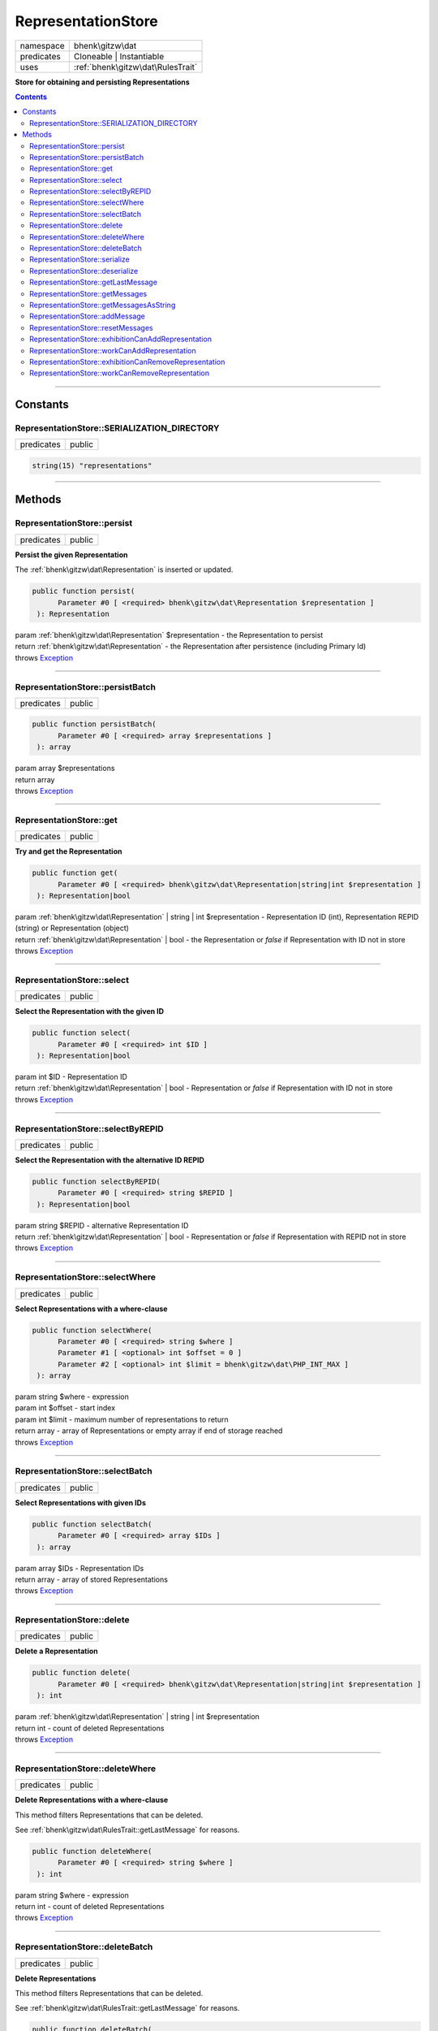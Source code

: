 .. required styles !!
.. raw:: html

    <style> .block {color:lightgrey; font-size: 0.6em; display: block; align-items: center; background-color:black; width:8em; height:8em;padding-left:7px;} </style>
    <style> .tag0 {color:grey; font-size: 0.9em; font-family: "Courier New", monospace;} </style>
    <style> .tag3 {color:grey; font-size: 0.9em; display: inline-block; width:3.1ch; font-family: "Courier New", monospace;} </style>
    <style> .tag4 {color:grey; font-size: 0.9em; display: inline-block; width:4.1ch; font-family: "Courier New", monospace;} </style>
    <style> .tag5 {color:grey; font-size: 0.9em; display: inline-block; width:5.1ch; font-family: "Courier New", monospace;} </style>
    <style> .tag6 {color:grey; font-size: 0.9em; display: inline-block; width:6.1ch; font-family: "Courier New", monospace;} </style>
    <style> .tag7 {color:grey; font-size: 0.9em; display: inline-block; width:7.1ch; font-family: "Courier New", monospace;} </style>
    <style> .tag8 {color:grey; font-size: 0.9em; display: inline-block; width:8.1ch; font-family: "Courier New", monospace;} </style>
    <style> .tag9 {color:grey; font-size: 0.9em; display: inline-block; width:9.1ch; font-family: "Courier New", monospace;} </style>
    <style> .tag10 {color:grey; font-size: 0.9em; display: inline-block; width:10.1ch; font-family: "Courier New", monospace;} </style>
    <style> .tag11 {color:grey; font-size: 0.9em; display: inline-block; width:11.1ch; font-family: "Courier New", monospace;} </style>
    <style> .tag12 {color:grey; font-size: 0.9em; display: inline-block; width:12.1ch; font-family: "Courier New", monospace;} </style>
    <style> .tagsign {color:grey; font-size: 0.9em; display: inline-block; width:3.2em;} </style>
    <style> .param {color:#005858; background-color:#F8F8F8; font-size: 0.8em; border:1px solid #D0D0D0;padding-left: 5px; padding-right: 5px;} </style>
    <style> .tech {color:#005858; background-color:#F8F8F8; font-size: 0.9em; border:1px solid #D0D0D0;padding-left: 5px; padding-right: 5px;} </style>

.. end required styles

.. required roles !!
.. role:: block
.. role:: tag0
.. role:: tag3
.. role:: tag4
.. role:: tag5
.. role:: tag6
.. role:: tag7
.. role:: tag8
.. role:: tag9
.. role:: tag10
.. role:: tag11
.. role:: tag12
.. role:: tagsign
.. role:: param
.. role:: tech

.. end required roles

.. _bhenk\gitzw\dat\RepresentationStore:

RepresentationStore
===================

.. table::
   :widths: auto
   :align: left

   ========== ================================= 
   namespace  bhenk\\gitzw\\dat                 
   predicates Cloneable | Instantiable          
   uses       :ref:`bhenk\gitzw\dat\RulesTrait` 
   ========== ================================= 


**Store for obtaining and persisting Representations**


.. contents::


----


.. _bhenk\gitzw\dat\RepresentationStore::Constants:

Constants
+++++++++


.. _bhenk\gitzw\dat\RepresentationStore::SERIALIZATION_DIRECTORY:

RepresentationStore::SERIALIZATION_DIRECTORY
--------------------------------------------

.. table::
   :widths: auto
   :align: left

   ========== ====== 
   predicates public 
   ========== ====== 





.. code-block:: php

   string(15) "representations" 




----


.. _bhenk\gitzw\dat\RepresentationStore::Methods:

Methods
+++++++


.. _bhenk\gitzw\dat\RepresentationStore::persist:

RepresentationStore::persist
----------------------------

.. table::
   :widths: auto
   :align: left

   ========== ====== 
   predicates public 
   ========== ====== 


**Persist the given Representation**


The :ref:`bhenk\gitzw\dat\Representation` is inserted or updated.



.. code-block:: php

   public function persist(
         Parameter #0 [ <required> bhenk\gitzw\dat\Representation $representation ]
    ): Representation


| :tag6:`param` :ref:`bhenk\gitzw\dat\Representation` :param:`$representation` - the Representation to persist
| :tag6:`return` :ref:`bhenk\gitzw\dat\Representation`  - the Representation after persistence (including Primary Id)
| :tag6:`throws` `Exception <https://www.php.net/manual/en/class.exception.php>`_


----


.. _bhenk\gitzw\dat\RepresentationStore::persistBatch:

RepresentationStore::persistBatch
---------------------------------

.. table::
   :widths: auto
   :align: left

   ========== ====== 
   predicates public 
   ========== ====== 





.. code-block:: php

   public function persistBatch(
         Parameter #0 [ <required> array $representations ]
    ): array


| :tag6:`param` array :param:`$representations`
| :tag6:`return` array
| :tag6:`throws` `Exception <https://www.php.net/manual/en/class.exception.php>`_


----


.. _bhenk\gitzw\dat\RepresentationStore::get:

RepresentationStore::get
------------------------

.. table::
   :widths: auto
   :align: left

   ========== ====== 
   predicates public 
   ========== ====== 


**Try and get the Representation**


.. code-block:: php

   public function get(
         Parameter #0 [ <required> bhenk\gitzw\dat\Representation|string|int $representation ]
    ): Representation|bool


| :tag6:`param` :ref:`bhenk\gitzw\dat\Representation` | string | int :param:`$representation` - Representation ID (int), Representation REPID (string) or Representation (object)
| :tag6:`return` :ref:`bhenk\gitzw\dat\Representation` | bool  - the Representation or *false* if Representation with ID not in store
| :tag6:`throws` `Exception <https://www.php.net/manual/en/class.exception.php>`_


----


.. _bhenk\gitzw\dat\RepresentationStore::select:

RepresentationStore::select
---------------------------

.. table::
   :widths: auto
   :align: left

   ========== ====== 
   predicates public 
   ========== ====== 


**Select the Representation with the given ID**


.. code-block:: php

   public function select(
         Parameter #0 [ <required> int $ID ]
    ): Representation|bool


| :tag6:`param` int :param:`$ID` - Representation ID
| :tag6:`return` :ref:`bhenk\gitzw\dat\Representation` | bool  - Representation or *false* if Representation with ID not in store
| :tag6:`throws` `Exception <https://www.php.net/manual/en/class.exception.php>`_


----


.. _bhenk\gitzw\dat\RepresentationStore::selectByREPID:

RepresentationStore::selectByREPID
----------------------------------

.. table::
   :widths: auto
   :align: left

   ========== ====== 
   predicates public 
   ========== ====== 


**Select the Representation with the alternative ID REPID**


.. code-block:: php

   public function selectByREPID(
         Parameter #0 [ <required> string $REPID ]
    ): Representation|bool


| :tag6:`param` string :param:`$REPID` - alternative Representation ID
| :tag6:`return` :ref:`bhenk\gitzw\dat\Representation` | bool  - Representation or *false* if Representation with REPID not in store
| :tag6:`throws` `Exception <https://www.php.net/manual/en/class.exception.php>`_


----


.. _bhenk\gitzw\dat\RepresentationStore::selectWhere:

RepresentationStore::selectWhere
--------------------------------

.. table::
   :widths: auto
   :align: left

   ========== ====== 
   predicates public 
   ========== ====== 


**Select Representations with a where-clause**


.. code-block:: php

   public function selectWhere(
         Parameter #0 [ <required> string $where ]
         Parameter #1 [ <optional> int $offset = 0 ]
         Parameter #2 [ <optional> int $limit = bhenk\gitzw\dat\PHP_INT_MAX ]
    ): array


| :tag6:`param` string :param:`$where` - expression
| :tag6:`param` int :param:`$offset` - start index
| :tag6:`param` int :param:`$limit` - maximum number of representations to return
| :tag6:`return` array  - array of Representations or empty array if end of storage reached
| :tag6:`throws` `Exception <https://www.php.net/manual/en/class.exception.php>`_


----


.. _bhenk\gitzw\dat\RepresentationStore::selectBatch:

RepresentationStore::selectBatch
--------------------------------

.. table::
   :widths: auto
   :align: left

   ========== ====== 
   predicates public 
   ========== ====== 


**Select Representations with given IDs**


.. code-block:: php

   public function selectBatch(
         Parameter #0 [ <required> array $IDs ]
    ): array


| :tag6:`param` array :param:`$IDs` - Representation IDs
| :tag6:`return` array  - array of stored Representations
| :tag6:`throws` `Exception <https://www.php.net/manual/en/class.exception.php>`_


----


.. _bhenk\gitzw\dat\RepresentationStore::delete:

RepresentationStore::delete
---------------------------

.. table::
   :widths: auto
   :align: left

   ========== ====== 
   predicates public 
   ========== ====== 


**Delete a Representation**


.. code-block:: php

   public function delete(
         Parameter #0 [ <required> bhenk\gitzw\dat\Representation|string|int $representation ]
    ): int


| :tag6:`param` :ref:`bhenk\gitzw\dat\Representation` | string | int :param:`$representation`
| :tag6:`return` int  - count of deleted Representations
| :tag6:`throws` `Exception <https://www.php.net/manual/en/class.exception.php>`_


----


.. _bhenk\gitzw\dat\RepresentationStore::deleteWhere:

RepresentationStore::deleteWhere
--------------------------------

.. table::
   :widths: auto
   :align: left

   ========== ====== 
   predicates public 
   ========== ====== 


**Delete Representations with a where-clause**


This method filters Representations that can be deleted.

See :ref:`bhenk\gitzw\dat\RulesTrait::getLastMessage` for reasons.



.. code-block:: php

   public function deleteWhere(
         Parameter #0 [ <required> string $where ]
    ): int


| :tag6:`param` string :param:`$where` - expression
| :tag6:`return` int  - count of deleted Representations
| :tag6:`throws` `Exception <https://www.php.net/manual/en/class.exception.php>`_


----


.. _bhenk\gitzw\dat\RepresentationStore::deleteBatch:

RepresentationStore::deleteBatch
--------------------------------

.. table::
   :widths: auto
   :align: left

   ========== ====== 
   predicates public 
   ========== ====== 


**Delete Representations**


This method filters Representations that can be deleted.

See :ref:`bhenk\gitzw\dat\RulesTrait::getLastMessage` for reasons.



.. code-block:: php

   public function deleteBatch(
         Parameter #0 [ <required> array $representations ]
    ): int


| :tag6:`param` array :param:`$representations` - Representations to delete
| :tag6:`return` int  - count of deleted Representations
| :tag6:`throws` `Exception <https://www.php.net/manual/en/class.exception.php>`_


----


.. _bhenk\gitzw\dat\RepresentationStore::serialize:

RepresentationStore::serialize
------------------------------

.. table::
   :widths: auto
   :align: left

   ========== ====== 
   predicates public 
   ========== ====== 


**Serialize all the Representations**

| :tag12:`noinspection` DuplicatedCode


.. code-block:: php

   public function serialize(
         Parameter #0 [ <required> string $datastore ]
    ): int


| :tag6:`param` string :param:`$datastore` - directory for serialization files
| :tag6:`return` int  - count of serialized representations
| :tag6:`throws` `Exception <https://www.php.net/manual/en/class.exception.php>`_


----


.. _bhenk\gitzw\dat\RepresentationStore::deserialize:

RepresentationStore::deserialize
--------------------------------

.. table::
   :widths: auto
   :align: left

   ========== ====== 
   predicates public 
   ========== ====== 


**Deserialize from serialization files and store Representations**


.. code-block:: php

   public function deserialize(
         Parameter #0 [ <required> string $datastore ]
    ): int


| :tag6:`param` string :param:`$datastore` - directory where to find serialization files
| :tag6:`return` int  - count of deserialized representations
| :tag6:`throws` `Exception <https://www.php.net/manual/en/class.exception.php>`_


----


.. _bhenk\gitzw\dat\RepresentationStore::getLastMessage:

RepresentationStore::getLastMessage
-----------------------------------

.. table::
   :widths: auto
   :align: left

   ========== ====== 
   predicates public 
   ========== ====== 


**Get the last message or false if no message**


.. code-block:: php

   public function getLastMessage(): string|bool


| :tag6:`return` string | bool


----


.. _bhenk\gitzw\dat\RepresentationStore::getMessages:

RepresentationStore::getMessages
--------------------------------

.. table::
   :widths: auto
   :align: left

   ========== ====== 
   predicates public 
   ========== ====== 





.. code-block:: php

   public function getMessages(): array


| :tag6:`return` array


----


.. _bhenk\gitzw\dat\RepresentationStore::getMessagesAsString:

RepresentationStore::getMessagesAsString
----------------------------------------

.. table::
   :widths: auto
   :align: left

   ========== ====== 
   predicates public 
   ========== ====== 


.. code-block:: php

   public function getMessagesAsString(): string


| :tag6:`return` string


----


.. _bhenk\gitzw\dat\RepresentationStore::addMessage:

RepresentationStore::addMessage
-------------------------------

.. table::
   :widths: auto
   :align: left

   ========== ========= 
   predicates protected 
   ========== ========= 





.. code-block:: php

   protected function addMessage(
         Parameter #0 [ <required> string $message ]
    ): void


| :tag6:`param` string :param:`$message`
| :tag6:`return` void


----


.. _bhenk\gitzw\dat\RepresentationStore::resetMessages:

RepresentationStore::resetMessages
----------------------------------

.. table::
   :widths: auto
   :align: left

   ========== ========= 
   predicates protected 
   ========== ========= 


.. code-block:: php

   protected function resetMessages(): void


| :tag6:`return` void


----


.. _bhenk\gitzw\dat\RepresentationStore::exhibitionCanAddRepresentation:

RepresentationStore::exhibitionCanAddRepresentation
---------------------------------------------------

.. table::
   :widths: auto
   :align: left

   ========== ========= 
   predicates protected 
   ========== ========= 





.. code-block:: php

   protected function exhibitionCanAddRepresentation(
         Parameter #0 [ <required> bhenk\gitzw\dat\Representation|string|int $representation ]
    ): Representation|bool


| :tag6:`param` :ref:`bhenk\gitzw\dat\Representation` | string | int :param:`$representation`
| :tag6:`return` :ref:`bhenk\gitzw\dat\Representation` | bool
| :tag6:`throws` `Exception <https://www.php.net/manual/en/class.exception.php>`_


----


.. _bhenk\gitzw\dat\RepresentationStore::workCanAddRepresentation:

RepresentationStore::workCanAddRepresentation
---------------------------------------------

.. table::
   :widths: auto
   :align: left

   ========== ========= 
   predicates protected 
   ========== ========= 





.. code-block:: php

   protected function workCanAddRepresentation(
         Parameter #0 [ <required> bhenk\gitzw\dat\Representation|string|int $representation ]
    ): Representation|bool


| :tag6:`param` :ref:`bhenk\gitzw\dat\Representation` | string | int :param:`$representation`
| :tag6:`return` :ref:`bhenk\gitzw\dat\Representation` | bool
| :tag6:`throws` `Exception <https://www.php.net/manual/en/class.exception.php>`_


----


.. _bhenk\gitzw\dat\RepresentationStore::exhibitionCanRemoveRepresentation:

RepresentationStore::exhibitionCanRemoveRepresentation
------------------------------------------------------

.. table::
   :widths: auto
   :align: left

   ========== ========= 
   predicates protected 
   ========== ========= 





.. code-block:: php

   protected function exhibitionCanRemoveRepresentation(
         Parameter #0 [ <required> bhenk\gitzw\dat\Representation|string|int $representation ]
    ): Representation|bool


| :tag6:`param` :ref:`bhenk\gitzw\dat\Representation` | string | int :param:`$representation`
| :tag6:`return` :ref:`bhenk\gitzw\dat\Representation` | bool
| :tag6:`throws` `Exception <https://www.php.net/manual/en/class.exception.php>`_


----


.. _bhenk\gitzw\dat\RepresentationStore::workCanRemoveRepresentation:

RepresentationStore::workCanRemoveRepresentation
------------------------------------------------

.. table::
   :widths: auto
   :align: left

   ========== ========= 
   predicates protected 
   ========== ========= 





.. code-block:: php

   protected function workCanRemoveRepresentation(
         Parameter #0 [ <required> bhenk\gitzw\dat\Representation|string|int $representation ]
    ): Representation|bool


| :tag6:`param` :ref:`bhenk\gitzw\dat\Representation` | string | int :param:`$representation`
| :tag6:`return` :ref:`bhenk\gitzw\dat\Representation` | bool
| :tag6:`throws` `Exception <https://www.php.net/manual/en/class.exception.php>`_


----

:block:`no datestamp` 
